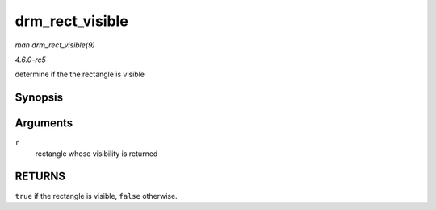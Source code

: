 .. -*- coding: utf-8; mode: rst -*-

.. _API-drm-rect-visible:

================
drm_rect_visible
================

*man drm_rect_visible(9)*

*4.6.0-rc5*

determine if the the rectangle is visible


Synopsis
========

.. c:function:: bool drm_rect_visible( const struct drm_rect * r )

Arguments
=========

``r``
    rectangle whose visibility is returned


RETURNS
=======

``true`` if the rectangle is visible, ``false`` otherwise.


.. ------------------------------------------------------------------------------
.. This file was automatically converted from DocBook-XML with the dbxml
.. library (https://github.com/return42/sphkerneldoc). The origin XML comes
.. from the linux kernel, refer to:
..
.. * https://github.com/torvalds/linux/tree/master/Documentation/DocBook
.. ------------------------------------------------------------------------------
